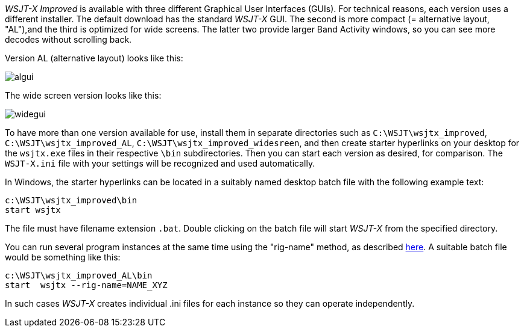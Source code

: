 _WSJT-X Improved_ is available with three different Graphical User
Interfaces (GUIs). For technical reasons, each version uses a
different installer. The default download has the standard _WSJT-X_
GUI. The second is more compact (= alternative layout, "AL"),and the
third is optimized for wide screens. The latter two provide larger
Band Activity windows, so you can see more decodes without scrolling
back. 

Version AL (alternative layout) looks like this:

image::algui.png[align="center",alt="algui"]

The wide screen version looks like this:

image::widegui.png[align="center",alt="widegui"]

To have more than one version available for use, install them in
separate directories such as `C:\WSJT\wsjtx_improved`,
`C:\WSJT\wsjtx_improved_AL`, `C:\WSJT\wsjtx_improved_widesreen`, and
then create starter hyperlinks on your desktop for the `wsjtx.exe`
files in their respective `\bin` subdirectories.  Then you can start each
version as desired, for comparison. The `WSJT-X.ini` file with your
settings will be recognized and used automatically.

In Windows, the starter hyperlinks can be located in a suitably named
desktop batch file with the following example text:

 c:\WSJT\wsjtx_improved\bin
 start wsjtx 

The file must have filename extension `.bat`.  Double clicking on the
batch file will start _WSJT-X_ from the specified directory.

You can run several program instances at the same time using the
"rig-name" method, as described <<FAQ,here>>. A suitable batch file
would be something like this:

 c:\WSJT\wsjtx_improved_AL\bin
 start  wsjtx --rig-name=NAME_XYZ

In such cases _WSJT-X_ creates individual .ini files for each instance so
they can operate independently.
